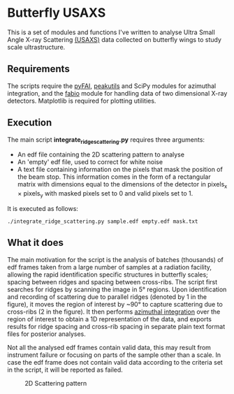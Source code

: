 * Butterfly USAXS
This is a set of modules and functions I've written to analyse Ultra Small Angle X-ray Scattering [[https://en.wikipedia.org/wiki/Small-angle_X-ray_scattering][(USAXS)]] 
data collected on butterfly wings to study scale ultrastructure.
** Requirements
The scripts require the [[https://github.com/silx-kit/pyFAI][pyFAI]], [[https://peakutils.readthedocs.io/en/latest/index.html][peakutils]] and SciPy modules for azimuthal integration, and the [[http://www.silx.org/doc/fabio/dev/getting_started.html#introduction][fabio]] module
for handling data of two dimensional X-ray detectors. Matplotlib is required for plotting utilities.
** Execution
The main script ***integrate_ridge_scattering.py*** requires three arguments: 
- An edf file containing the 2D scattering pattern to analyse
- An 'empty' edf file, used to correct for white noise
- A text file containing information on the pixels that mask the position of the beam stop. 
  This information comes in the form of a rectangular matrix with dimensions equal to the dimensions
  of the detector in pixels_{x} \times pixels_{y} with masked pixels set to 0 and valid pixels set to 1.

It is executed as follows:
#+begin_src shell
  ./integrate_ridge_scattering.py sample.edf empty.edf mask.txt
#+end_src

** What it does
The main motivation for the script is the analysis of batches (thousands) of edf frames taken from a large number of samples
at a radiation facility, allowing the rapid identification specific structures in butterfly scales; spacing between ridges
and spacing between cross-ribs. The script first searches for ridges by scanning the image in 5\deg regions.
Upon identification and recording of scattering due to parallel ridges (denoted by 1 in the figure), it moves
 the region of interest by ~90\deg to capture scattering due to cross-ribs (2 in the figure). It then  performs [[http://www.esrf.eu/UsersAndScience/Publications/Highlights/2012/et/et3/][azimuthal integration]] 
over the region of interest to obtain a 1D representation of the data, and exports results for ridge spacing and cross-rib spacing in
separate plain text format files for posterior analyses.

Not all the analysed edf frames contain valid data, this may result from instrument failure or focusing on parts of the sample other than a scale.
In case the edf frame does not contain valid data according to the criteria set in the script, it will be reported as failed.

#+caption: 2D Scattering pattern
#+name: fig.2Dpattern
[[file:2D_pattern.png]]

